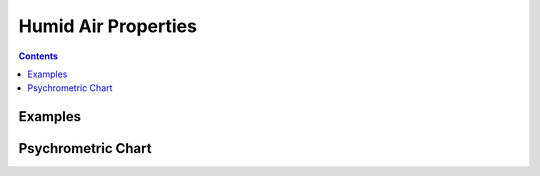 .. _Humid-Air:

Humid Air Properties
********************

.. contents:: :depth: 2

Examples
--------

.. jupyter-execute::

  name = 'world'
  print('hello ' + name + '!')


.. jupyter-execute::

  import numpy as np
  from matplotlib import pyplot
  %matplotlib inline

  x = np.linspace(0, 2 * np.pi)

  pyplot.plot(x, np.sin(x) / x)
  pyplot.plot(x, np.cos(x))
  pyplot.grid()



Psychrometric Chart
-------------------

.. plot::

    import numpy as np
    import CoolProp.CoolProp as CP
    import matplotlib.pyplot as plt

    fig, ax = plt.subplots(1,1,figsize=(10, 8))
    Tdbvec = np.linspace(-30, 55)+273.15

    # Lines of constant relative humidity
    for RH in np.arange(0.1, 1, 0.1):
        W = CP.HAPropsSI("W","R",RH,"P",101325,"T",Tdbvec)
        plt.plot(Tdbvec-273.15, W, color='k', lw = 0.5)

    # Saturation curve
    W = CP.HAPropsSI("W","R",1,"P",101325,"T",Tdbvec)
    plt.plot(Tdbvec-273.15, W, color='k', lw=1.5)

    # Lines of constant Vda
    for Vda in np.arange(0.69, 0.961, 0.01):
        R = np.linspace(0,1)
        W = CP.HAPropsSI("W","R",R,"P",101325,"Vda",Vda)
        Tdb = CP.HAPropsSI("Tdb","R",R,"P",101325,"Vda",Vda)
        plt.plot(Tdb-273.15, W, color='b', lw=1.5 if abs(Vda % 0.05) < 0.001 else 0.5)

    # Lines of constant wetbulb
    for Twb_C in np.arange(-16, 33, 2):
        if Twb_C == 0:
            continue
        R = np.linspace(0.0, 1)
        print(Twb_C)
        Tdb = CP.HAPropsSI("Tdb","R",R,"P",101325,"Twb",Twb_C+273.15)
        W = CP.HAPropsSI("W","R",R,"P",101325,"Tdb",Tdb)
        plt.plot(Tdb-273.15, W, color='r', lw=1.5 if abs(Twb_C % 10) < 0.001 else 0.5)

    plt.xlabel(r'Dry bulb temperature $T_{\rm db}$ ($^{\circ}$ C)')
    plt.ylabel(r'Humidity Ratio $W$ (kg/kg)')
    plt.ylim(0, 0.030)
    plt.xlim(-30, 55)
    # plt.show()
